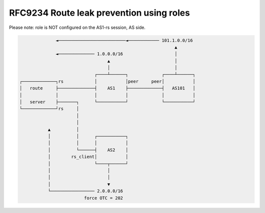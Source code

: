RFC9234 Route leak prevention using roles
*****************************************

Please note: role is NOT configured on the AS1-rs session, AS side.

.. code::

                  ◄──────────────────────────◄──────────── 101.1.0.0/16
                                                                ▲
                  ◄────────────── 1.0.0.0/16                    │
                                      ▲                         │
                                      │                         │
                                 ┌────┴──────┐             ┌────┴──────┐
    ┌─────────────┐rs            │           │peer     peer│           │
    │   route     ├──────────────┤    AS1    ├─────────────┤   AS101   │
    │             │              │           │             │           │
    │   server    ├───────┐      └───────────┘             └───────────┘
    └─────────────┘rs     │
                          │
                          │
               ▲          │
               │          │      ┌───────────┐
               │          │      │           │
               │          └──────┤    AS2    │
               │        rs_client│           │
               │                 └────┬──────┘
               │                      │
               │                      │
               │                      ▼
               └───────────────── 2.0.0.0/16
                             force OTC = 202
